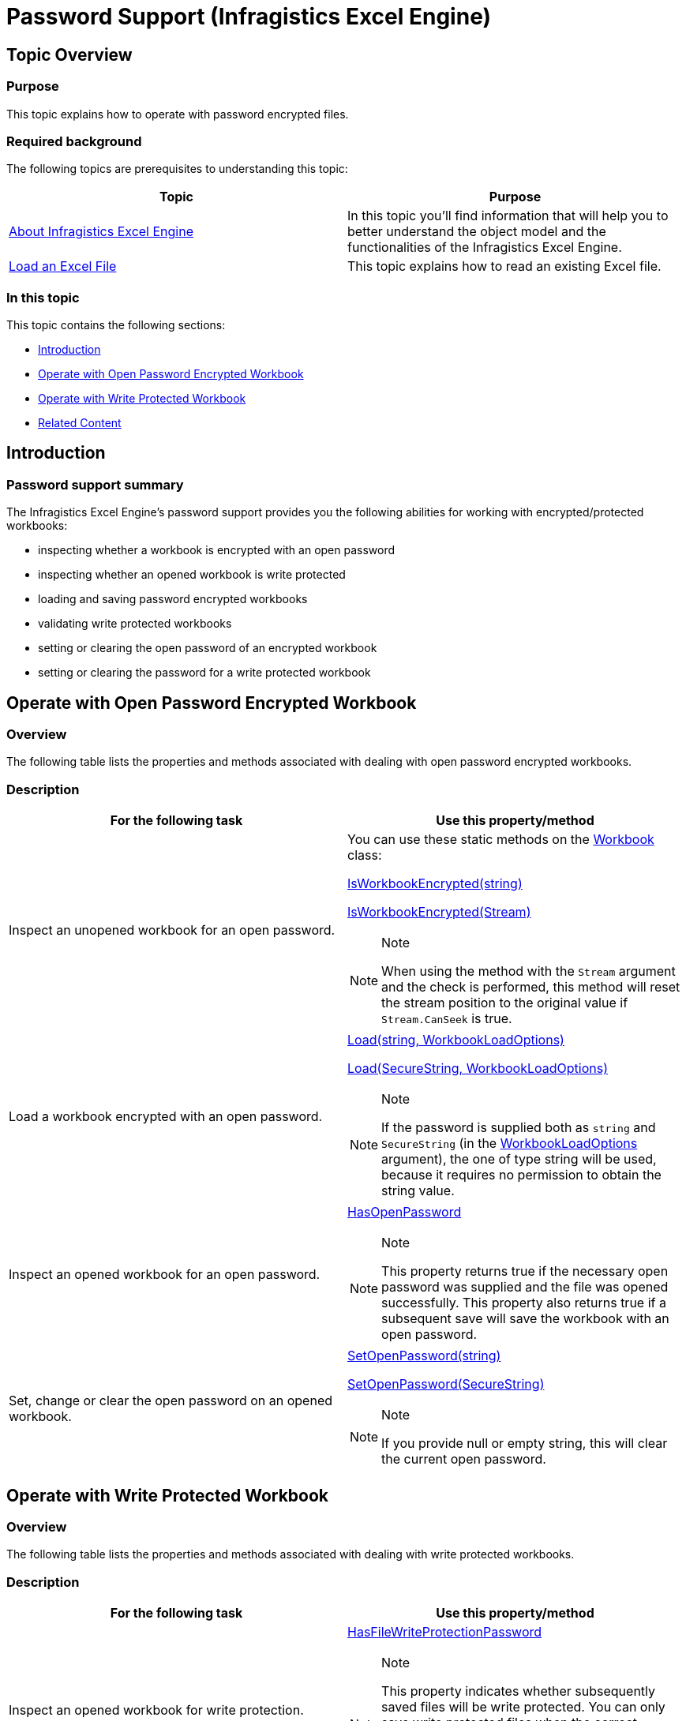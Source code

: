 ﻿////

|metadata|
{
    "name": "igexcelengine-password-support",
    "tags": ["How Do I"],
    "controlName": ["IG Excel Engine"],
    "guid": "c6578559-654c-4d34-a3f6-7dc949dad11b",  
    "buildFlags": [],
    "createdOn": "2014-03-21T13:03:28.3592037Z"
}
|metadata|
////

= Password Support (Infragistics Excel Engine)

== Topic Overview

=== Purpose

This topic explains how to operate with password encrypted files.

=== Required background

The following topics are prerequisites to understanding this topic:

[options="header", cols="a,a"]
|====
|Topic|Purpose

| link:igexcelengine-about-infragistics-excel-engine.html[About Infragistics Excel Engine]
|In this topic you'll find information that will help you to better understand the object model and the functionalities of the Infragistics Excel Engine.

| link:igexcelengine-load-an-excel-file.html[Load an Excel File]
|This topic explains how to read an existing Excel file.

|====

=== In this topic

This topic contains the following sections:

* <<_Ref382212727,Introduction>>
* <<_Ref382320381,Operate with Open Password Encrypted Workbook>>
* <<_Ref382320406,Operate with Write Protected Workbook>>
* <<_Ref382320414,Related Content>>

[[_Ref382212727]]
== Introduction

=== Password support summary

The Infragistics Excel Engine’s password support provides you the following abilities for working with encrypted/protected workbooks:

* inspecting whether a workbook is encrypted with an open password
* inspecting whether an opened workbook is write protected
* loading and saving password encrypted workbooks
* validating write protected workbooks
* setting or clearing the open password of an encrypted workbook
* setting or clearing the password for a write protected workbook

[[_Ref382320381]]
== Operate with Open Password Encrypted Workbook

=== Overview

The following table lists the properties and methods associated with dealing with open password encrypted workbooks.

=== Description

[options="header", cols="a,a"]
|====
|For the following task|Use this property/method

|Inspect an unopened workbook for an open password.
|You can use these static methods on the link:{ApiPlatform}documents.excel.v{ProductVersion}~infragistics.documents.excel.workbook_members.html[Workbook] class: 

link:{ApiPlatform}documents.excel.v{ProductVersion}~infragistics.documents.excel.workbook~isworkbookencrypted.html[IsWorkbookEncrypted(string)] 

link:{ApiPlatform}documents.excel.v{ProductVersion}~infragistics.documents.excel.workbook~isworkbookencrypted.html[IsWorkbookEncrypted(Stream)] 

.Note 

[NOTE] 

==== 

When using the method with the `Stream` argument and the check is performed, this method will reset the stream position to the original value if `Stream.CanSeek` is true. 

====

|Load a workbook encrypted with an open password.
| link:{ApiPlatform}documents.excel.v{ProductVersion}~infragistics.documents.excel.workbook~load.html[Load(string, WorkbookLoadOptions)] 

link:{ApiPlatform}documents.excel.v{ProductVersion}~infragistics.documents.excel.workbook~load.html[Load(SecureString, WorkbookLoadOptions)] 

.Note 

[NOTE] 

==== 

If the password is supplied both as `string` and `SecureString` (in the link:{ApiPlatform}documents.excel.v{ProductVersion}~infragistics.documents.excel.workbookloadoptions_members.html[WorkbookLoadOptions] argument), the one of type string will be used, because it requires no permission to obtain the string value. 

====

|Inspect an opened workbook for an open password.
| link:{ApiPlatform}documents.excel.v{ProductVersion}~infragistics.documents.excel.workbook~hasopenpassword.html[HasOpenPassword] 

.Note 

[NOTE] 

==== 

This property returns true if the necessary open password was supplied and the file was opened successfully. This property also returns true if a subsequent save will save the workbook with an open password. 

====

|Set, change or clear the open password on an opened workbook.
| link:{ApiPlatform}documents.excel.v{ProductVersion}~infragistics.documents.excel.workbook~setopenpassword.html[SetOpenPassword(string)] 

link:{ApiPlatform}documents.excel.v{ProductVersion}~infragistics.documents.excel.workbook~setopenpassword.html[SetOpenPassword(SecureString)] 

.Note 

[NOTE] 

==== 

If you provide null or empty string, this will clear the current open password. 

====

|====

[[_Ref382320406]]
== Operate with Write Protected Workbook

=== Overview

The following table lists the properties and methods associated with dealing with write protected workbooks.

=== Description

[options="header", cols="a,a"]
|====
|For the following task|Use this property/method

|Inspect an opened workbook for write protection.
| link:{ApiPlatform}documents.excel.v{ProductVersion}~infragistics.documents.excel.workbook~hasfilewriteprotectionpassword.html[HasFileWriteProtectionPassword] 

.Note 

[NOTE] 

==== 

This property indicates whether subsequently saved files will be write protected. You can only save write protected files when the correct password is validated using the `ValidateFileWriteProtectionPassword` or a new password is set using `SetFileWriteProtectionPassword`. 

====

|Check an opened workbook whether it has write protection and is the password validated.
| link:{ApiPlatform}documents.excel.v{ProductVersion}~infragistics.documents.excel.workbook~isfilewriteprotected.html[IsFileWriteProtected] 

.Note 

[NOTE] 

==== 

This property returns true only if the opened workbook is write protected and the required password is still not provided. You should not allow automatic saves to the original location when this property returns true. If the correct password is provided this property will return false. 

====

|Validate the write protection password of an opened workbook.
| link:{ApiPlatform}documents.excel.v{ProductVersion}~infragistics.documents.excel.workbook~validatefilewriteprotectionpassword.html[ValidateFileWriteProtectionPassword(string)] 

link:{ApiPlatform}documents.excel.v{ProductVersion}~infragistics.documents.excel.workbook~validatefilewriteprotectionpassword.html[ValidateFileWriteProtectionPassword(SecureString)] 

.Note 

[NOTE] 

==== 

These methods return true if the workbook is write protected and the provided password was correct. The provided password will be cached and will be used for subsequent saves. 

====

|Set, change or clear the write protection password on an opened workbook.
| link:{ApiPlatform}documents.excel.v{ProductVersion}~infragistics.documents.excel.workbook~setfilewriteprotectionpassword.html[SetFileWriteProtectionPassword(string)] 

link:{ApiPlatform}documents.excel.v{ProductVersion}~infragistics.documents.excel.workbook~setfilewriteprotectionpassword.html[SetFileWriteProtectionPassword(SecureString)] 

.Note 

[NOTE] 

==== 

If you provide null or empty string, this will clear the current write protection password. 

====

|====

[[_Ref382320414]]
== Related Content

=== Topics

The following topics provide additional information related to this topic.

[options="header", cols="a,a"]
|====
|Topic|Purpose

| link:igexcelengine-save-a-workbook.html[Save a Workbook]
|This topic explains how to save a Workbook object as an Excel file.

|====

=== Samples

The following samples provide additional information related to this topic.

[options="header", cols="a,a"]
|====
|Sample|Purpose

| link:{SamplesURL}/infragistics-excel/export-password-protected-files-with-excelexporter[Exporting Password Protected Files Using ExcelExporter]
|This sample demonstrates how to set open password and write protection on an exported MS Excel file.

| link:{SamplesURL}/infragistics-excel/working-with-password-protected-files[Working with Password Protected Files From Excel]
|This sample demonstrates how to load a password protected file and unlock its write protection.

|====